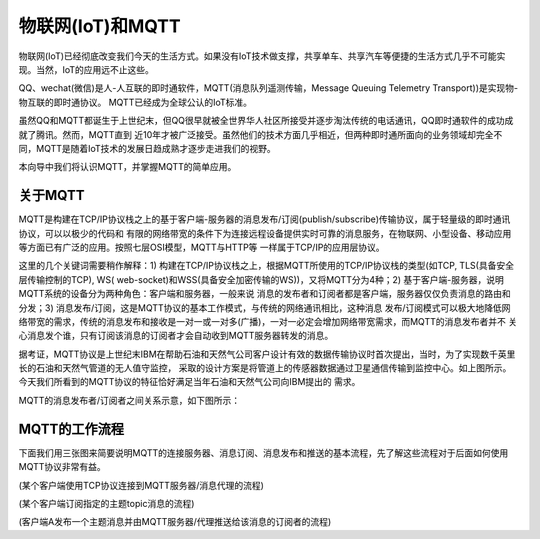 物联网(IoT)和MQTT
==========================

物联网(IoT)已经彻底改变我们今天的生活方式。如果没有IoT技术做支撑，共享单车、共享汽车等便捷的生活方式几乎不可能实现。当然，IoT的应用远不止这些。

QQ、wechat(微信)是人-人互联的即时通软件，MQTT(消息队列遥测传输，Message Queuing Telemetry Transport))是实现物-物互联的即时通协议。
MQTT已经成为全球公认的IoT标准。

虽然QQ和MQTT都诞生于上世纪末，但QQ很早就被全世界华人社区所接受并逐步淘汰传统的电话通讯，QQ即时通软件的成功成就了腾讯。然而，MQTT直到
近10年才被广泛接受。虽然他们的技术方面几乎相近，但两种即时通所面向的业务领域却完全不同，MQTT是随着IoT技术的发展日趋成熟才逐步走进我们的视野。

本向导中我们将认识MQTT，并掌握MQTT的简单应用。

关于MQTT
------------------------

MQTT是构建在TCP/IP协议栈之上的基于客户端-服务器的消息发布/订阅(publish/subscribe)传输协议，属于轻量级的即时通讯协议，可以以极少的代码和
有限的网络带宽的条件下为连接远程设备提供实时可靠的消息服务，在物联网、小型设备、移动应用等方面已有广泛的应用。按照七层OSI模型，MQTT与HTTP等
一样属于TCP/IP的应用层协议。

这里的几个关键词需要稍作解释：1) 构建在TCP/IP协议栈之上，根据MQTT所使用的TCP/IP协议栈的类型(如TCP, TLS(具备安全层传输控制的TCP), WS(
web-socket)和WSS(具备安全加密传输的WS))，又将MQTT分为4种；2) 基于客户端-服务器，说明MQTT系统的设备分为两种角色：客户端和服务器，一般来说
消息的发布者和订阅者都是客户端，服务器仅仅负责消息的路由和分发；3) 消息发布/订阅，这是MQTT协议的基本工作模式，与传统的网络通讯相比，这种消息
发布/订阅模式可以极大地降低网络带宽的需求，传统的消息发布和接收是一对一或一对多(广播)，一对一必定会增加网络带宽需求，而MQTT的消息发布者并不
关心消息发个谁，只有订阅该消息的订阅者才会自动收到MQTT服务器转发的消息。

.. image:: /../../_static/images/bluefi_basics/mqtt_initialize.jpg
  :scale: 100%
  :align: center

据考证，MQTT协议是上世纪末IBM在帮助石油和天然气公司客户设计有效的数据传输协议时首次提出，当时，为了实现数千英里长的石油和天然气管道的无人值守监控，
采取的设计方案是将管道上的传感器数据通过卫星通信传输到监控中心。如上图所示。今天我们所看到的MQTT协议的特征恰好满足当年石油和天然气公司向IBM提出的
需求。

MQTT的消息发布者/订阅者之间关系示意，如下图所示：

.. image:: /../../_static/images/bluefi_basics/mqtt_0.png
  :scale: 100%
  :align: center


MQTT的工作流程
------------------------

下面我们用三张图来简要说明MQTT的连接服务器、消息订阅、消息发布和推送的基本流程，先了解这些流程对于后面如何使用MQTT协议非常有益。

.. image:: /../../_static/images/bluefi_basics/mqtt_1.jpg
  :scale: 100%
  :align: center

(某个客户端使用TCP协议连接到MQTT服务器/消息代理的流程)

.. image:: /../../_static/images/bluefi_basics/mqtt_2.jpg
  :scale: 100%
  :align: center

(某个客户端订阅指定的主题topic消息的流程)

.. image:: /../../_static/images/bluefi_basics/mqtt_3.jpg
  :scale: 100%
  :align: center

(客户端A发布一个主题消息并由MQTT服务器/代理推送给该消息的订阅者的流程)







